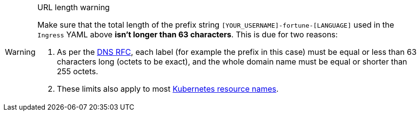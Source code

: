 [WARNING]
.URL length warning
====
Make sure that the total length of the prefix string `[YOUR_USERNAME]-fortune-[LANGUAGE]` used in the `Ingress` YAML above *isn't longer than 63 characters*. This is due for two reasons:

. As per the https://datatracker.ietf.org/doc/html/rfc1035#section-2.3.4[DNS RFC], each label (for example the prefix in this case) must be equal or less than 63 characters long (octets to be exact), and the whole domain name must be equal or shorter than 255 octets.
. These limits also apply to most https://kubernetes.io/docs/concepts/overview/working-with-objects/names/[Kubernetes resource names].
====
